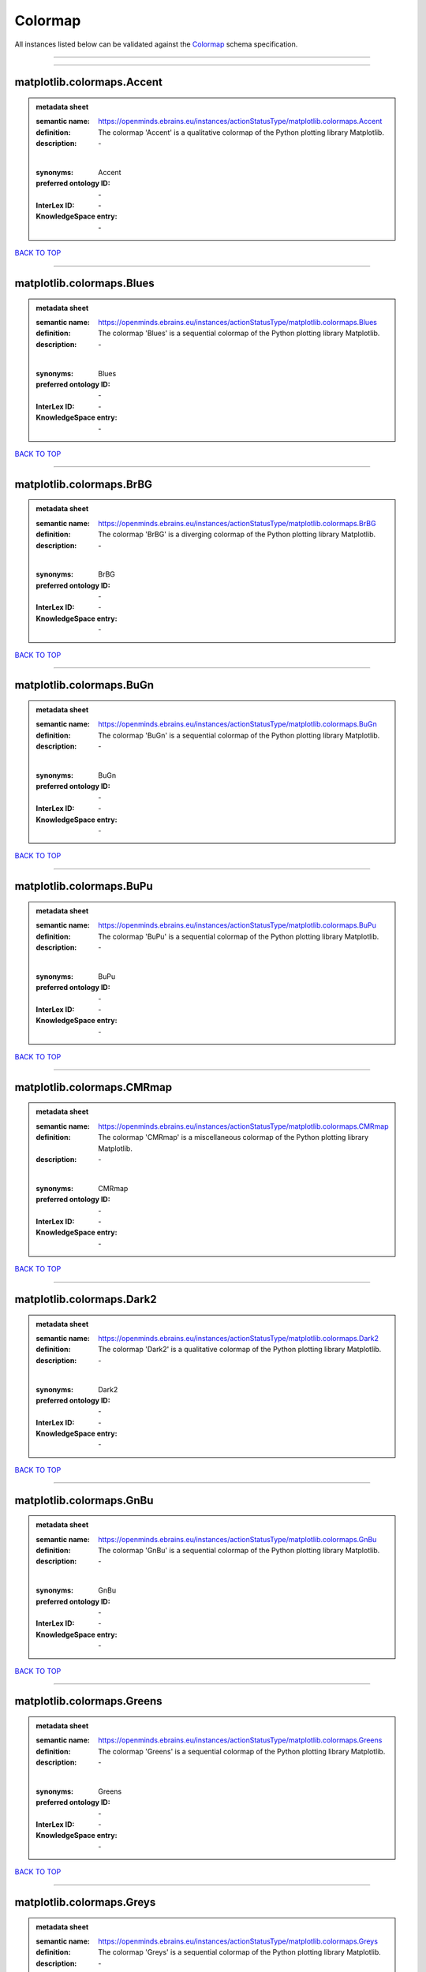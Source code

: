 ########
Colormap
########

All instances listed below can be validated against the `Colormap <https://openminds-documentation.readthedocs.io/en/latest/specifications/controlledTerms/colormap.html>`_ schema specification.

------------

------------

matplotlib.colormaps.Accent
---------------------------

.. admonition:: metadata sheet

   :semantic name: https://openminds.ebrains.eu/instances/actionStatusType/matplotlib.colormaps.Accent
   :definition: The colormap 'Accent' is a qualitative colormap of the Python plotting library Matplotlib.
   :description: \-
   |
   :synonyms: Accent
   :preferred ontology ID: \-
   :InterLex ID: \-
   :KnowledgeSpace entry: \-

`BACK TO TOP <colormap_>`_

------------

matplotlib.colormaps.Blues
--------------------------

.. admonition:: metadata sheet

   :semantic name: https://openminds.ebrains.eu/instances/actionStatusType/matplotlib.colormaps.Blues
   :definition: The colormap 'Blues' is a sequential colormap of the Python plotting library Matplotlib.
   :description: \-
   |
   :synonyms: Blues
   :preferred ontology ID: \-
   :InterLex ID: \-
   :KnowledgeSpace entry: \-

`BACK TO TOP <colormap_>`_

------------

matplotlib.colormaps.BrBG
-------------------------

.. admonition:: metadata sheet

   :semantic name: https://openminds.ebrains.eu/instances/actionStatusType/matplotlib.colormaps.BrBG
   :definition: The colormap 'BrBG' is a diverging colormap of the Python plotting library Matplotlib.
   :description: \-
   |
   :synonyms: BrBG
   :preferred ontology ID: \-
   :InterLex ID: \-
   :KnowledgeSpace entry: \-

`BACK TO TOP <colormap_>`_

------------

matplotlib.colormaps.BuGn
-------------------------

.. admonition:: metadata sheet

   :semantic name: https://openminds.ebrains.eu/instances/actionStatusType/matplotlib.colormaps.BuGn
   :definition: The colormap 'BuGn' is a sequential colormap of the Python plotting library Matplotlib.
   :description: \-
   |
   :synonyms: BuGn
   :preferred ontology ID: \-
   :InterLex ID: \-
   :KnowledgeSpace entry: \-

`BACK TO TOP <colormap_>`_

------------

matplotlib.colormaps.BuPu
-------------------------

.. admonition:: metadata sheet

   :semantic name: https://openminds.ebrains.eu/instances/actionStatusType/matplotlib.colormaps.BuPu
   :definition: The colormap 'BuPu' is a sequential colormap of the Python plotting library Matplotlib.
   :description: \-
   |
   :synonyms: BuPu
   :preferred ontology ID: \-
   :InterLex ID: \-
   :KnowledgeSpace entry: \-

`BACK TO TOP <colormap_>`_

------------

matplotlib.colormaps.CMRmap
---------------------------

.. admonition:: metadata sheet

   :semantic name: https://openminds.ebrains.eu/instances/actionStatusType/matplotlib.colormaps.CMRmap
   :definition: The colormap 'CMRmap' is a miscellaneous colormap of the Python plotting library Matplotlib.
   :description: \-
   |
   :synonyms: CMRmap
   :preferred ontology ID: \-
   :InterLex ID: \-
   :KnowledgeSpace entry: \-

`BACK TO TOP <colormap_>`_

------------

matplotlib.colormaps.Dark2
--------------------------

.. admonition:: metadata sheet

   :semantic name: https://openminds.ebrains.eu/instances/actionStatusType/matplotlib.colormaps.Dark2
   :definition: The colormap 'Dark2' is a qualitative colormap of the Python plotting library Matplotlib.
   :description: \-
   |
   :synonyms: Dark2
   :preferred ontology ID: \-
   :InterLex ID: \-
   :KnowledgeSpace entry: \-

`BACK TO TOP <colormap_>`_

------------

matplotlib.colormaps.GnBu
-------------------------

.. admonition:: metadata sheet

   :semantic name: https://openminds.ebrains.eu/instances/actionStatusType/matplotlib.colormaps.GnBu
   :definition: The colormap 'GnBu' is a sequential colormap of the Python plotting library Matplotlib.
   :description: \-
   |
   :synonyms: GnBu
   :preferred ontology ID: \-
   :InterLex ID: \-
   :KnowledgeSpace entry: \-

`BACK TO TOP <colormap_>`_

------------

matplotlib.colormaps.Greens
---------------------------

.. admonition:: metadata sheet

   :semantic name: https://openminds.ebrains.eu/instances/actionStatusType/matplotlib.colormaps.Greens
   :definition: The colormap 'Greens' is a sequential colormap of the Python plotting library Matplotlib.
   :description: \-
   |
   :synonyms: Greens
   :preferred ontology ID: \-
   :InterLex ID: \-
   :KnowledgeSpace entry: \-

`BACK TO TOP <colormap_>`_

------------

matplotlib.colormaps.Greys
--------------------------

.. admonition:: metadata sheet

   :semantic name: https://openminds.ebrains.eu/instances/actionStatusType/matplotlib.colormaps.Greys
   :definition: The colormap 'Greys' is a sequential colormap of the Python plotting library Matplotlib.
   :description: \-
   |
   :synonyms: Greys
   :preferred ontology ID: \-
   :InterLex ID: \-
   :KnowledgeSpace entry: \-

`BACK TO TOP <colormap_>`_

------------

matplotlib.colormaps.OrRd
-------------------------

.. admonition:: metadata sheet

   :semantic name: https://openminds.ebrains.eu/instances/actionStatusType/matplotlib.colormaps.OrRd
   :definition: The colormap 'OrRd' is a sequential colormap of the Python plotting library Matplotlib.
   :description: \-
   |
   :synonyms: OrRd
   :preferred ontology ID: \-
   :InterLex ID: \-
   :KnowledgeSpace entry: \-

`BACK TO TOP <colormap_>`_

------------

matplotlib.colormaps.Oranges
----------------------------

.. admonition:: metadata sheet

   :semantic name: https://openminds.ebrains.eu/instances/actionStatusType/matplotlib.colormaps.Oranges
   :definition: The colormap 'Oranges' is a sequential colormap of the Python plotting library Matplotlib.
   :description: \-
   |
   :synonyms: Oranges
   :preferred ontology ID: \-
   :InterLex ID: \-
   :KnowledgeSpace entry: \-

`BACK TO TOP <colormap_>`_

------------

matplotlib.colormaps.PRGn
-------------------------

.. admonition:: metadata sheet

   :semantic name: https://openminds.ebrains.eu/instances/actionStatusType/matplotlib.colormaps.PRGn
   :definition: The colormap 'PRGn' is a diverging colormap of the Python plotting library Matplotlib.
   :description: \-
   |
   :synonyms: PRGn
   :preferred ontology ID: \-
   :InterLex ID: \-
   :KnowledgeSpace entry: \-

`BACK TO TOP <colormap_>`_

------------

matplotlib.colormaps.Paired
---------------------------

.. admonition:: metadata sheet

   :semantic name: https://openminds.ebrains.eu/instances/actionStatusType/matplotlib.colormaps.Paired
   :definition: The colormap 'Paired' is a qualitative colormap of the Python plotting library Matplotlib.
   :description: \-
   |
   :synonyms: Paired
   :preferred ontology ID: \-
   :InterLex ID: \-
   :KnowledgeSpace entry: \-

`BACK TO TOP <colormap_>`_

------------

matplotlib.colormaps.Pastel1
----------------------------

.. admonition:: metadata sheet

   :semantic name: https://openminds.ebrains.eu/instances/actionStatusType/matplotlib.colormaps.Pastel1
   :definition: The colormap 'Pastel1' is a qualitative colormap of the Python plotting library Matplotlib.
   :description: \-
   |
   :synonyms: Pastel1
   :preferred ontology ID: \-
   :InterLex ID: \-
   :KnowledgeSpace entry: \-

`BACK TO TOP <colormap_>`_

------------

matplotlib.colormaps.Pastel2
----------------------------

.. admonition:: metadata sheet

   :semantic name: https://openminds.ebrains.eu/instances/actionStatusType/matplotlib.colormaps.Pastel2
   :definition: The colormap 'Pastel2' is a qualitative colormap of the Python plotting library Matplotlib.
   :description: \-
   |
   :synonyms: Pastel2
   :preferred ontology ID: \-
   :InterLex ID: \-
   :KnowledgeSpace entry: \-

`BACK TO TOP <colormap_>`_

------------

matplotlib.colormaps.PiYG
-------------------------

.. admonition:: metadata sheet

   :semantic name: https://openminds.ebrains.eu/instances/actionStatusType/matplotlib.colormaps.PiYG
   :definition: The colormap 'PiYG' is a diverging colormap of the Python plotting library Matplotlib.
   :description: \-
   |
   :synonyms: PiYG
   :preferred ontology ID: \-
   :InterLex ID: \-
   :KnowledgeSpace entry: \-

`BACK TO TOP <colormap_>`_

------------

matplotlib.colormaps.PuBu
-------------------------

.. admonition:: metadata sheet

   :semantic name: https://openminds.ebrains.eu/instances/actionStatusType/matplotlib.colormaps.PuBu
   :definition: The colormap 'PuBu' is a sequential colormap of the Python plotting library Matplotlib.
   :description: \-
   |
   :synonyms: PuBu
   :preferred ontology ID: \-
   :InterLex ID: \-
   :KnowledgeSpace entry: \-

`BACK TO TOP <colormap_>`_

------------

matplotlib.colormaps.PuBuGn
---------------------------

.. admonition:: metadata sheet

   :semantic name: https://openminds.ebrains.eu/instances/actionStatusType/matplotlib.colormaps.PuBuGn
   :definition: The colormap 'PuBuGn' is a sequential colormap of the Python plotting library Matplotlib.
   :description: \-
   |
   :synonyms: PuBuGn
   :preferred ontology ID: \-
   :InterLex ID: \-
   :KnowledgeSpace entry: \-

`BACK TO TOP <colormap_>`_

------------

matplotlib.colormaps.PuOr
-------------------------

.. admonition:: metadata sheet

   :semantic name: https://openminds.ebrains.eu/instances/actionStatusType/matplotlib.colormaps.PuOr
   :definition: The colormap 'PuOr' is a diverging colormap of the Python plotting library Matplotlib.
   :description: \-
   |
   :synonyms: PuOr
   :preferred ontology ID: \-
   :InterLex ID: \-
   :KnowledgeSpace entry: \-

`BACK TO TOP <colormap_>`_

------------

matplotlib.colormaps.PuRd
-------------------------

.. admonition:: metadata sheet

   :semantic name: https://openminds.ebrains.eu/instances/actionStatusType/matplotlib.colormaps.PuRd
   :definition: The colormap 'PuRd' is a sequential colormap of the Python plotting library Matplotlib.
   :description: \-
   |
   :synonyms: PuRd
   :preferred ontology ID: \-
   :InterLex ID: \-
   :KnowledgeSpace entry: \-

`BACK TO TOP <colormap_>`_

------------

matplotlib.colormaps.Purples
----------------------------

.. admonition:: metadata sheet

   :semantic name: https://openminds.ebrains.eu/instances/actionStatusType/matplotlib.colormaps.Purples
   :definition: The colormap 'Purples' is a sequential colormap of the Python plotting library Matplotlib.
   :description: \-
   |
   :synonyms: Purples
   :preferred ontology ID: \-
   :InterLex ID: \-
   :KnowledgeSpace entry: \-

`BACK TO TOP <colormap_>`_

------------

matplotlib.colormaps.RdBu
-------------------------

.. admonition:: metadata sheet

   :semantic name: https://openminds.ebrains.eu/instances/actionStatusType/matplotlib.colormaps.RdBu
   :definition: The colormap 'RdBu' is a diverging colormap of the Python plotting library Matplotlib.
   :description: \-
   |
   :synonyms: RdBu
   :preferred ontology ID: \-
   :InterLex ID: \-
   :KnowledgeSpace entry: \-

`BACK TO TOP <colormap_>`_

------------

matplotlib.colormaps.RdGy
-------------------------

.. admonition:: metadata sheet

   :semantic name: https://openminds.ebrains.eu/instances/actionStatusType/matplotlib.colormaps.RdGy
   :definition: The colormap 'RdGy' is a diverging colormap of the Python plotting library Matplotlib.
   :description: \-
   |
   :synonyms: RdGy
   :preferred ontology ID: \-
   :InterLex ID: \-
   :KnowledgeSpace entry: \-

`BACK TO TOP <colormap_>`_

------------

matplotlib.colormaps.RdPu
-------------------------

.. admonition:: metadata sheet

   :semantic name: https://openminds.ebrains.eu/instances/actionStatusType/matplotlib.colormaps.RdPu
   :definition: The colormap 'RdPu' is a sequential colormap of the Python plotting library Matplotlib.
   :description: \-
   |
   :synonyms: RdPu
   :preferred ontology ID: \-
   :InterLex ID: \-
   :KnowledgeSpace entry: \-

`BACK TO TOP <colormap_>`_

------------

matplotlib.colormaps.RdYlBu
---------------------------

.. admonition:: metadata sheet

   :semantic name: https://openminds.ebrains.eu/instances/actionStatusType/matplotlib.colormaps.RdYlBu
   :definition: The colormap 'RdYlBu' is a diverging colormap of the Python plotting library Matplotlib.
   :description: \-
   |
   :synonyms: RdYlBu
   :preferred ontology ID: \-
   :InterLex ID: \-
   :KnowledgeSpace entry: \-

`BACK TO TOP <colormap_>`_

------------

matplotlib.colormaps.RdYlGn
---------------------------

.. admonition:: metadata sheet

   :semantic name: https://openminds.ebrains.eu/instances/actionStatusType/matplotlib.colormaps.RdYlGn
   :definition: The colormap 'RdYlGn' is a diverging colormap of the Python plotting library Matplotlib.
   :description: \-
   |
   :synonyms: RdYlGn
   :preferred ontology ID: \-
   :InterLex ID: \-
   :KnowledgeSpace entry: \-

`BACK TO TOP <colormap_>`_

------------

matplotlib.colormaps.Reds
-------------------------

.. admonition:: metadata sheet

   :semantic name: https://openminds.ebrains.eu/instances/actionStatusType/matplotlib.colormaps.Reds
   :definition: The colormap 'Reds' is a sequential colormap of the Python plotting library Matplotlib.
   :description: \-
   |
   :synonyms: Reds
   :preferred ontology ID: \-
   :InterLex ID: \-
   :KnowledgeSpace entry: \-

`BACK TO TOP <colormap_>`_

------------

matplotlib.colormaps.Set1
-------------------------

.. admonition:: metadata sheet

   :semantic name: https://openminds.ebrains.eu/instances/actionStatusType/matplotlib.colormaps.Set1
   :definition: The colormap 'Set1' is a qualitative colormap of the Python plotting library Matplotlib.
   :description: \-
   |
   :synonyms: Set1
   :preferred ontology ID: \-
   :InterLex ID: \-
   :KnowledgeSpace entry: \-

`BACK TO TOP <colormap_>`_

------------

matplotlib.colormaps.Set2
-------------------------

.. admonition:: metadata sheet

   :semantic name: https://openminds.ebrains.eu/instances/actionStatusType/matplotlib.colormaps.Set2
   :definition: The colormap 'Set2' is a qualitative colormap of the Python plotting library Matplotlib.
   :description: \-
   |
   :synonyms: Set2
   :preferred ontology ID: \-
   :InterLex ID: \-
   :KnowledgeSpace entry: \-

`BACK TO TOP <colormap_>`_

------------

matplotlib.colormaps.Set3
-------------------------

.. admonition:: metadata sheet

   :semantic name: https://openminds.ebrains.eu/instances/actionStatusType/matplotlib.colormaps.Set3
   :definition: The colormap 'Set3' is a qualitative colormap of the Python plotting library Matplotlib.
   :description: \-
   |
   :synonyms: Set3
   :preferred ontology ID: \-
   :InterLex ID: \-
   :KnowledgeSpace entry: \-

`BACK TO TOP <colormap_>`_

------------

matplotlib.colormaps.Spectral
-----------------------------

.. admonition:: metadata sheet

   :semantic name: https://openminds.ebrains.eu/instances/actionStatusType/matplotlib.colormaps.Spectral
   :definition: The colormap 'Spectral' is a diverging colormap of the Python plotting library Matplotlib.
   :description: \-
   |
   :synonyms: Spectral
   :preferred ontology ID: \-
   :InterLex ID: \-
   :KnowledgeSpace entry: \-

`BACK TO TOP <colormap_>`_

------------

matplotlib.colormaps.Wistia
---------------------------

.. admonition:: metadata sheet

   :semantic name: https://openminds.ebrains.eu/instances/actionStatusType/matplotlib.colormaps.Wistia
   :definition: The colormap 'Wistia' is a sequential (type 2) colormap of the Python plotting library Matplotlib.
   :description: \-
   |
   :synonyms: Wistia
   :preferred ontology ID: \-
   :InterLex ID: \-
   :KnowledgeSpace entry: \-

`BACK TO TOP <colormap_>`_

------------

matplotlib.colormaps.YlGn
-------------------------

.. admonition:: metadata sheet

   :semantic name: https://openminds.ebrains.eu/instances/actionStatusType/matplotlib.colormaps.YlGn
   :definition: The colormap 'YlGn' is a sequential colormap of the Python plotting library Matplotlib.
   :description: \-
   |
   :synonyms: YlGn
   :preferred ontology ID: \-
   :InterLex ID: \-
   :KnowledgeSpace entry: \-

`BACK TO TOP <colormap_>`_

------------

matplotlib.colormaps.YlGnBu
---------------------------

.. admonition:: metadata sheet

   :semantic name: https://openminds.ebrains.eu/instances/actionStatusType/matplotlib.colormaps.YlGnBu
   :definition: The colormap 'YlGnBu' is a sequential colormap of the Python plotting library Matplotlib.
   :description: \-
   |
   :synonyms: YlGnBu
   :preferred ontology ID: \-
   :InterLex ID: \-
   :KnowledgeSpace entry: \-

`BACK TO TOP <colormap_>`_

------------

matplotlib.colormaps.YlOrBr
---------------------------

.. admonition:: metadata sheet

   :semantic name: https://openminds.ebrains.eu/instances/actionStatusType/matplotlib.colormaps.YlOrBr
   :definition: The colormap 'YlOrBr' is a sequential colormap of the Python plotting library Matplotlib.
   :description: \-
   |
   :synonyms: YlOrBr
   :preferred ontology ID: \-
   :InterLex ID: \-
   :KnowledgeSpace entry: \-

`BACK TO TOP <colormap_>`_

------------

matplotlib.colormaps.YlOrRd
---------------------------

.. admonition:: metadata sheet

   :semantic name: https://openminds.ebrains.eu/instances/actionStatusType/matplotlib.colormaps.YlOrRd
   :definition: The colormap 'YlOrRd' is a sequential colormap of the Python plotting library Matplotlib.
   :description: \-
   |
   :synonyms: YlOrRd
   :preferred ontology ID: \-
   :InterLex ID: \-
   :KnowledgeSpace entry: \-

`BACK TO TOP <colormap_>`_

------------

matplotlib.colormaps.afmhot
---------------------------

.. admonition:: metadata sheet

   :semantic name: https://openminds.ebrains.eu/instances/actionStatusType/matplotlib.colormaps.afmhot
   :definition: The colormap 'afmhot' is a sequential (type 2) colormap of the Python plotting library Matplotlib.
   :description: \-
   |
   :synonyms: afmhot
   :preferred ontology ID: \-
   :InterLex ID: \-
   :KnowledgeSpace entry: \-

`BACK TO TOP <colormap_>`_

------------

matplotlib.colormaps.autumn
---------------------------

.. admonition:: metadata sheet

   :semantic name: https://openminds.ebrains.eu/instances/actionStatusType/matplotlib.colormaps.autumn
   :definition: The colormap 'autumn' is a sequential (type 2) colormap of the Python plotting library Matplotlib.
   :description: \-
   |
   :synonyms: autumn
   :preferred ontology ID: \-
   :InterLex ID: \-
   :KnowledgeSpace entry: \-

`BACK TO TOP <colormap_>`_

------------

matplotlib.colormaps.binary
---------------------------

.. admonition:: metadata sheet

   :semantic name: https://openminds.ebrains.eu/instances/actionStatusType/matplotlib.colormaps.binary
   :definition: The colormap 'binary' is a sequential (type 2) colormap of the Python plotting library Matplotlib.
   :description: \-
   |
   :synonyms: binary
   :preferred ontology ID: \-
   :InterLex ID: \-
   :KnowledgeSpace entry: \-

`BACK TO TOP <colormap_>`_

------------

matplotlib.colormaps.bone
-------------------------

.. admonition:: metadata sheet

   :semantic name: https://openminds.ebrains.eu/instances/actionStatusType/matplotlib.colormaps.bone
   :definition: The colormap 'bone' is a sequential (type 2) colormap of the Python plotting library Matplotlib.
   :description: \-
   |
   :synonyms: bone
   :preferred ontology ID: \-
   :InterLex ID: \-
   :KnowledgeSpace entry: \-

`BACK TO TOP <colormap_>`_

------------

matplotlib.colormaps.brg
------------------------

.. admonition:: metadata sheet

   :semantic name: https://openminds.ebrains.eu/instances/actionStatusType/matplotlib.colormaps.brg
   :definition: The colormap 'brg' is a miscellaneous colormap of the Python plotting library Matplotlib.
   :description: \-
   |
   :synonyms: brg
   :preferred ontology ID: \-
   :InterLex ID: \-
   :KnowledgeSpace entry: \-

`BACK TO TOP <colormap_>`_

------------

matplotlib.colormaps.bwr
------------------------

.. admonition:: metadata sheet

   :semantic name: https://openminds.ebrains.eu/instances/actionStatusType/matplotlib.colormaps.bwr
   :definition: The colormap 'bwr' is a diverging colormap of the Python plotting library Matplotlib.
   :description: \-
   |
   :synonyms: bwr
   :preferred ontology ID: \-
   :InterLex ID: \-
   :KnowledgeSpace entry: \-

`BACK TO TOP <colormap_>`_

------------

matplotlib.colormaps.cividis
----------------------------

.. admonition:: metadata sheet

   :semantic name: https://openminds.ebrains.eu/instances/actionStatusType/matplotlib.colormaps.cividis
   :definition: The colormap 'cividis' is a perceptually uniform sequential colormap of the Python plotting library Matplotlib.
   :description: \-
   |
   :synonyms: cividis
   :preferred ontology ID: \-
   :InterLex ID: \-
   :KnowledgeSpace entry: \-

`BACK TO TOP <colormap_>`_

------------

matplotlib.colormaps.cool
-------------------------

.. admonition:: metadata sheet

   :semantic name: https://openminds.ebrains.eu/instances/actionStatusType/matplotlib.colormaps.cool
   :definition: The colormap 'cool' is a sequential (type 2) colormap of the Python plotting library Matplotlib.
   :description: \-
   |
   :synonyms: cool
   :preferred ontology ID: \-
   :InterLex ID: \-
   :KnowledgeSpace entry: \-

`BACK TO TOP <colormap_>`_

------------

matplotlib.colormaps.coolwarm
-----------------------------

.. admonition:: metadata sheet

   :semantic name: https://openminds.ebrains.eu/instances/actionStatusType/matplotlib.colormaps.coolwarm
   :definition: The colormap 'coolwarm' is a diverging colormap of the Python plotting library Matplotlib.
   :description: \-
   |
   :synonyms: coolwarm
   :preferred ontology ID: \-
   :InterLex ID: \-
   :KnowledgeSpace entry: \-

`BACK TO TOP <colormap_>`_

------------

matplotlib.colormaps.copper
---------------------------

.. admonition:: metadata sheet

   :semantic name: https://openminds.ebrains.eu/instances/actionStatusType/matplotlib.colormaps.copper
   :definition: The colormap 'copper' is a sequential (type 2) colormap of the Python plotting library Matplotlib.
   :description: \-
   |
   :synonyms: copper
   :preferred ontology ID: \-
   :InterLex ID: \-
   :KnowledgeSpace entry: \-

`BACK TO TOP <colormap_>`_

------------

matplotlib.colormaps.cubehelix
------------------------------

.. admonition:: metadata sheet

   :semantic name: https://openminds.ebrains.eu/instances/actionStatusType/matplotlib.colormaps.cubehelix
   :definition: The colormap 'cubehelix' is a miscellaneous colormap of the Python plotting library Matplotlib.
   :description: \-
   |
   :synonyms: cubehelix
   :preferred ontology ID: \-
   :InterLex ID: \-
   :KnowledgeSpace entry: \-

`BACK TO TOP <colormap_>`_

------------

matplotlib.colormaps.flag
-------------------------

.. admonition:: metadata sheet

   :semantic name: https://openminds.ebrains.eu/instances/actionStatusType/matplotlib.colormaps.flag
   :definition: The colormap 'flag' is a miscellaneous colormap of the Python plotting library Matplotlib.
   :description: \-
   |
   :synonyms: flag
   :preferred ontology ID: \-
   :InterLex ID: \-
   :KnowledgeSpace entry: \-

`BACK TO TOP <colormap_>`_

------------

matplotlib.colormaps.gist_earth
-------------------------------

.. admonition:: metadata sheet

   :semantic name: https://openminds.ebrains.eu/instances/actionStatusType/matplotlib.colormaps.gist_earth
   :definition: The colormap 'gist_earth' is a miscellaneous colormap of the Python plotting library Matplotlib.
   :description: \-
   |
   :synonyms: gist_earth
   :preferred ontology ID: \-
   :InterLex ID: \-
   :KnowledgeSpace entry: \-

`BACK TO TOP <colormap_>`_

------------

matplotlib.colormaps.gist_gray
------------------------------

.. admonition:: metadata sheet

   :semantic name: https://openminds.ebrains.eu/instances/actionStatusType/matplotlib.colormaps.gist_gray
   :definition: The colormap 'gist_gray' is a sequential (type 2) colormap of the Python plotting library Matplotlib.
   :description: \-
   |
   :synonyms: gist_gray
   :preferred ontology ID: \-
   :InterLex ID: \-
   :KnowledgeSpace entry: \-

`BACK TO TOP <colormap_>`_

------------

matplotlib.colormaps.gist_heat
------------------------------

.. admonition:: metadata sheet

   :semantic name: https://openminds.ebrains.eu/instances/actionStatusType/matplotlib.colormaps.gist_heat
   :definition: The colormap 'gist_heat' is a sequential (type 2) colormap of the Python plotting library Matplotlib.
   :description: \-
   |
   :synonyms: gist_heat
   :preferred ontology ID: \-
   :InterLex ID: \-
   :KnowledgeSpace entry: \-

`BACK TO TOP <colormap_>`_

------------

matplotlib.colormaps.gist_ncar
------------------------------

.. admonition:: metadata sheet

   :semantic name: https://openminds.ebrains.eu/instances/actionStatusType/matplotlib.colormaps.gist_ncar
   :definition: The colormap 'gist_ncar' is a miscellaneous colormap of the Python plotting library Matplotlib.
   :description: \-
   |
   :synonyms: gist_ncar
   :preferred ontology ID: \-
   :InterLex ID: \-
   :KnowledgeSpace entry: \-

`BACK TO TOP <colormap_>`_

------------

matplotlib.colormaps.gist_rainbow
---------------------------------

.. admonition:: metadata sheet

   :semantic name: https://openminds.ebrains.eu/instances/actionStatusType/matplotlib.colormaps.gist_rainbow
   :definition: The colormap 'gist_rainbow' is a miscellaneous colormap of the Python plotting library Matplotlib.
   :description: \-
   |
   :synonyms: gist_rainbow
   :preferred ontology ID: \-
   :InterLex ID: \-
   :KnowledgeSpace entry: \-

`BACK TO TOP <colormap_>`_

------------

matplotlib.colormaps.gist_stern
-------------------------------

.. admonition:: metadata sheet

   :semantic name: https://openminds.ebrains.eu/instances/actionStatusType/matplotlib.colormaps.gist_stern
   :definition: The colormap 'gist_stern' is a miscellaneous colormap of the Python plotting library Matplotlib.
   :description: \-
   |
   :synonyms: gist_stern
   :preferred ontology ID: \-
   :InterLex ID: \-
   :KnowledgeSpace entry: \-

`BACK TO TOP <colormap_>`_

------------

matplotlib.colormaps.gist_yarg
------------------------------

.. admonition:: metadata sheet

   :semantic name: https://openminds.ebrains.eu/instances/actionStatusType/matplotlib.colormaps.gist_yarg
   :definition: The colormap 'gist_yarg' is a sequential (type 2) colormap of the Python plotting library Matplotlib.
   :description: \-
   |
   :synonyms: gist_yarg
   :preferred ontology ID: \-
   :InterLex ID: \-
   :KnowledgeSpace entry: \-

`BACK TO TOP <colormap_>`_

------------

matplotlib.colormaps.gnuplot
----------------------------

.. admonition:: metadata sheet

   :semantic name: https://openminds.ebrains.eu/instances/actionStatusType/matplotlib.colormaps.gnuplot
   :definition: The colormap 'gnuplot' is a miscellaneous colormap of the Python plotting library Matplotlib.
   :description: \-
   |
   :synonyms: gnuplot
   :preferred ontology ID: \-
   :InterLex ID: \-
   :KnowledgeSpace entry: \-

`BACK TO TOP <colormap_>`_

------------

matplotlib.colormaps.gnuplot2
-----------------------------

.. admonition:: metadata sheet

   :semantic name: https://openminds.ebrains.eu/instances/actionStatusType/matplotlib.colormaps.gnuplot2
   :definition: The colormap 'gnuplot2' is a miscellaneous colormap of the Python plotting library Matplotlib.
   :description: \-
   |
   :synonyms: gnuplot2
   :preferred ontology ID: \-
   :InterLex ID: \-
   :KnowledgeSpace entry: \-

`BACK TO TOP <colormap_>`_

------------

matplotlib.colormaps.gray
-------------------------

.. admonition:: metadata sheet

   :semantic name: https://openminds.ebrains.eu/instances/actionStatusType/matplotlib.colormaps.gray
   :definition: The colormap 'gray' is a sequential (type 2) colormap of the Python plotting library Matplotlib.
   :description: \-
   |
   :synonyms: gray
   :preferred ontology ID: \-
   :InterLex ID: \-
   :KnowledgeSpace entry: \-

`BACK TO TOP <colormap_>`_

------------

matplotlib.colormaps.hot
------------------------

.. admonition:: metadata sheet

   :semantic name: https://openminds.ebrains.eu/instances/actionStatusType/matplotlib.colormaps.hot
   :definition: The colormap 'hot' is a sequential (type 2) colormap of the Python plotting library Matplotlib.
   :description: \-
   |
   :synonyms: hot
   :preferred ontology ID: \-
   :InterLex ID: \-
   :KnowledgeSpace entry: \-

`BACK TO TOP <colormap_>`_

------------

matplotlib.colormaps.hsv
------------------------

.. admonition:: metadata sheet

   :semantic name: https://openminds.ebrains.eu/instances/actionStatusType/matplotlib.colormaps.hsv
   :definition: The colormap 'hsv' is a cyclic colormap of the Python plotting library Matplotlib.
   :description: \-
   |
   :synonyms: hsv
   :preferred ontology ID: \-
   :InterLex ID: \-
   :KnowledgeSpace entry: \-

`BACK TO TOP <colormap_>`_

------------

matplotlib.colormaps.inferno
----------------------------

.. admonition:: metadata sheet

   :semantic name: https://openminds.ebrains.eu/instances/actionStatusType/matplotlib.colormaps.inferno
   :definition: The colormap 'inferno' is a perceptually uniform sequential colormap of the Python plotting library Matplotlib.
   :description: \-
   |
   :synonyms: inferno
   :preferred ontology ID: \-
   :InterLex ID: \-
   :KnowledgeSpace entry: \-

`BACK TO TOP <colormap_>`_

------------

matplotlib.colormaps.jet
------------------------

.. admonition:: metadata sheet

   :semantic name: https://openminds.ebrains.eu/instances/actionStatusType/matplotlib.colormaps.jet
   :definition: The colormap 'jet' is a miscellaneous colormap of the Python plotting library Matplotlib.
   :description: \-
   |
   :synonyms: jet
   :preferred ontology ID: \-
   :InterLex ID: \-
   :KnowledgeSpace entry: \-

`BACK TO TOP <colormap_>`_

------------

matplotlib.colormaps.magma
--------------------------

.. admonition:: metadata sheet

   :semantic name: https://openminds.ebrains.eu/instances/actionStatusType/matplotlib.colormaps.magma
   :definition: The colormap 'magma' is a perceptually uniform sequential colormap of the Python plotting library Matplotlib.
   :description: \-
   |
   :synonyms: magma
   :preferred ontology ID: \-
   :InterLex ID: \-
   :KnowledgeSpace entry: \-

`BACK TO TOP <colormap_>`_

------------

matplotlib.colormaps.nipy_spectral
----------------------------------

.. admonition:: metadata sheet

   :semantic name: https://openminds.ebrains.eu/instances/actionStatusType/matplotlib.colormaps.nipy_spectral
   :definition: The colormap 'nipy_spectral' is a miscellaneous colormap of the Python plotting library Matplotlib.
   :description: \-
   |
   :synonyms: nipy_spectral
   :preferred ontology ID: \-
   :InterLex ID: \-
   :KnowledgeSpace entry: \-

`BACK TO TOP <colormap_>`_

------------

matplotlib.colormaps.ocean
--------------------------

.. admonition:: metadata sheet

   :semantic name: https://openminds.ebrains.eu/instances/actionStatusType/matplotlib.colormaps.ocean
   :definition: The colormap 'ocean' is a miscellaneous colormap of the Python plotting library Matplotlib.
   :description: \-
   |
   :synonyms: ocean
   :preferred ontology ID: \-
   :InterLex ID: \-
   :KnowledgeSpace entry: \-

`BACK TO TOP <colormap_>`_

------------

matplotlib.colormaps.pink
-------------------------

.. admonition:: metadata sheet

   :semantic name: https://openminds.ebrains.eu/instances/actionStatusType/matplotlib.colormaps.pink
   :definition: The colormap 'pink' is a sequential (type 2) colormap of the Python plotting library Matplotlib.
   :description: \-
   |
   :synonyms: pink
   :preferred ontology ID: \-
   :InterLex ID: \-
   :KnowledgeSpace entry: \-

`BACK TO TOP <colormap_>`_

------------

matplotlib.colormaps.plasma
---------------------------

.. admonition:: metadata sheet

   :semantic name: https://openminds.ebrains.eu/instances/actionStatusType/matplotlib.colormaps.plasma
   :definition: The colormap 'plasma' is a perceptually uniform sequential colormap of the Python plotting library Matplotlib.
   :description: \-
   |
   :synonyms: plasma
   :preferred ontology ID: \-
   :InterLex ID: \-
   :KnowledgeSpace entry: \-

`BACK TO TOP <colormap_>`_

------------

matplotlib.colormaps.prism
--------------------------

.. admonition:: metadata sheet

   :semantic name: https://openminds.ebrains.eu/instances/actionStatusType/matplotlib.colormaps.prism
   :definition: The colormap 'prism' is a miscellaneous colormap of the Python plotting library Matplotlib.
   :description: \-
   |
   :synonyms: prism
   :preferred ontology ID: \-
   :InterLex ID: \-
   :KnowledgeSpace entry: \-

`BACK TO TOP <colormap_>`_

------------

matplotlib.colormaps.rainbow
----------------------------

.. admonition:: metadata sheet

   :semantic name: https://openminds.ebrains.eu/instances/actionStatusType/matplotlib.colormaps.rainbow
   :definition: The colormap 'rainbow' is a miscellaneous colormap of the Python plotting library Matplotlib.
   :description: \-
   |
   :synonyms: rainbow
   :preferred ontology ID: \-
   :InterLex ID: \-
   :KnowledgeSpace entry: \-

`BACK TO TOP <colormap_>`_

------------

matplotlib.colormaps.seismic
----------------------------

.. admonition:: metadata sheet

   :semantic name: https://openminds.ebrains.eu/instances/actionStatusType/matplotlib.colormaps.seismic
   :definition: The colormap 'seismic' is a diverging colormap of the Python plotting library Matplotlib.
   :description: \-
   |
   :synonyms: seismic
   :preferred ontology ID: \-
   :InterLex ID: \-
   :KnowledgeSpace entry: \-

`BACK TO TOP <colormap_>`_

------------

matplotlib.colormaps.spring
---------------------------

.. admonition:: metadata sheet

   :semantic name: https://openminds.ebrains.eu/instances/actionStatusType/matplotlib.colormaps.spring
   :definition: The colormap 'spring' is a sequential (type 2) colormap of the Python plotting library Matplotlib.
   :description: \-
   |
   :synonyms: spring
   :preferred ontology ID: \-
   :InterLex ID: \-
   :KnowledgeSpace entry: \-

`BACK TO TOP <colormap_>`_

------------

matplotlib.colormaps.summer
---------------------------

.. admonition:: metadata sheet

   :semantic name: https://openminds.ebrains.eu/instances/actionStatusType/matplotlib.colormaps.summer
   :definition: The colormap 'summer' is a sequential (type 2) colormap of the Python plotting library Matplotlib.
   :description: \-
   |
   :synonyms: summer
   :preferred ontology ID: \-
   :InterLex ID: \-
   :KnowledgeSpace entry: \-

`BACK TO TOP <colormap_>`_

------------

matplotlib.colormaps.tab10
--------------------------

.. admonition:: metadata sheet

   :semantic name: https://openminds.ebrains.eu/instances/actionStatusType/matplotlib.colormaps.tab10
   :definition: The colormap 'tab10' is a qualitative colormap of the Python plotting library Matplotlib.
   :description: \-
   |
   :synonyms: tab10
   :preferred ontology ID: \-
   :InterLex ID: \-
   :KnowledgeSpace entry: \-

`BACK TO TOP <colormap_>`_

------------

matplotlib.colormaps.tab20
--------------------------

.. admonition:: metadata sheet

   :semantic name: https://openminds.ebrains.eu/instances/actionStatusType/matplotlib.colormaps.tab20
   :definition: The colormap 'tab20' is a qualitative colormap of the Python plotting library Matplotlib.
   :description: \-
   |
   :synonyms: tab20
   :preferred ontology ID: \-
   :InterLex ID: \-
   :KnowledgeSpace entry: \-

`BACK TO TOP <colormap_>`_

------------

matplotlib.colormaps.tab20b
---------------------------

.. admonition:: metadata sheet

   :semantic name: https://openminds.ebrains.eu/instances/actionStatusType/matplotlib.colormaps.tab20b
   :definition: The colormap 'tab20b' is a qualitative colormap of the Python plotting library Matplotlib.
   :description: \-
   |
   :synonyms: tab20b
   :preferred ontology ID: \-
   :InterLex ID: \-
   :KnowledgeSpace entry: \-

`BACK TO TOP <colormap_>`_

------------

matplotlib.colormaps.tab20c
---------------------------

.. admonition:: metadata sheet

   :semantic name: https://openminds.ebrains.eu/instances/actionStatusType/matplotlib.colormaps.tab20c
   :definition: The colormap 'tab20c' is a qualitative colormap of the Python plotting library Matplotlib.
   :description: \-
   |
   :synonyms: tab20c
   :preferred ontology ID: \-
   :InterLex ID: \-
   :KnowledgeSpace entry: \-

`BACK TO TOP <colormap_>`_

------------

matplotlib.colormaps.terrain
----------------------------

.. admonition:: metadata sheet

   :semantic name: https://openminds.ebrains.eu/instances/actionStatusType/matplotlib.colormaps.terrain
   :definition: The colormap 'terrain' is a miscellaneous colormap of the Python plotting library Matplotlib.
   :description: \-
   |
   :synonyms: terrain
   :preferred ontology ID: \-
   :InterLex ID: \-
   :KnowledgeSpace entry: \-

`BACK TO TOP <colormap_>`_

------------

matplotlib.colormaps.turbo
--------------------------

.. admonition:: metadata sheet

   :semantic name: https://openminds.ebrains.eu/instances/actionStatusType/matplotlib.colormaps.turbo
   :definition: The colormap 'turbo' is a miscellaneous colormap of the Python plotting library Matplotlib.
   :description: \-
   |
   :synonyms: turbo
   :preferred ontology ID: \-
   :InterLex ID: \-
   :KnowledgeSpace entry: \-

`BACK TO TOP <colormap_>`_

------------

matplotlib.colormaps.twilight
-----------------------------

.. admonition:: metadata sheet

   :semantic name: https://openminds.ebrains.eu/instances/actionStatusType/matplotlib.colormaps.twilight
   :definition: The colormap 'twilight' is a cyclic colormap of the Python plotting library Matplotlib.
   :description: \-
   |
   :synonyms: twilight
   :preferred ontology ID: \-
   :InterLex ID: \-
   :KnowledgeSpace entry: \-

`BACK TO TOP <colormap_>`_

------------

matplotlib.colormaps.twilight_shifted
-------------------------------------

.. admonition:: metadata sheet

   :semantic name: https://openminds.ebrains.eu/instances/actionStatusType/matplotlib.colormaps.twilight_shifted
   :definition: The colormap 'twilight_shifted' is a cyclic colormap of the Python plotting library Matplotlib.
   :description: \-
   |
   :synonyms: twilight_shifted
   :preferred ontology ID: \-
   :InterLex ID: \-
   :KnowledgeSpace entry: \-

`BACK TO TOP <colormap_>`_

------------

matplotlib.colormaps.viridis
----------------------------

.. admonition:: metadata sheet

   :semantic name: https://openminds.ebrains.eu/instances/actionStatusType/matplotlib.colormaps.viridis
   :definition: The colormap 'viridis' is a perceptually uniform sequential colormap of the Python plotting library Matplotlib.
   :description: \-
   |
   :synonyms: viridis
   :preferred ontology ID: \-
   :InterLex ID: \-
   :KnowledgeSpace entry: \-

`BACK TO TOP <colormap_>`_

------------

matplotlib.colormaps.winter
---------------------------

.. admonition:: metadata sheet

   :semantic name: https://openminds.ebrains.eu/instances/actionStatusType/matplotlib.colormaps.winter
   :definition: The colormap 'winter' is a sequential (type 2) colormap of the Python plotting library Matplotlib.
   :description: \-
   |
   :synonyms: winter
   :preferred ontology ID: \-
   :InterLex ID: \-
   :KnowledgeSpace entry: \-

`BACK TO TOP <colormap_>`_

------------

